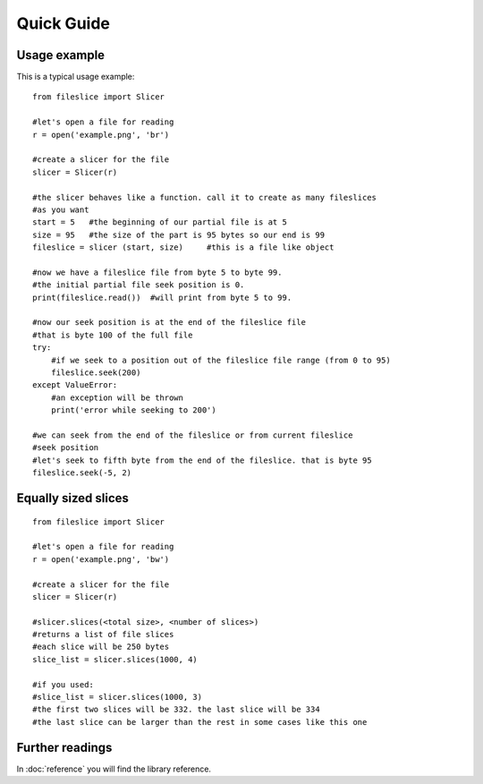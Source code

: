 ===========
Quick Guide
===========

-------------
Usage example
-------------

This is a typical usage example::
    
    from fileslice import Slicer
    
    #let's open a file for reading
    r = open('example.png', 'br')
    
    #create a slicer for the file
    slicer = Slicer(r)
    
    #the slicer behaves like a function. call it to create as many fileslices
    #as you want
    start = 5   #the beginning of our partial file is at 5
    size = 95   #the size of the part is 95 bytes so our end is 99
    fileslice = slicer (start, size)     #this is a file like object
    
    #now we have a fileslice file from byte 5 to byte 99.
    #the initial partial file seek position is 0.
    print(fileslice.read())  #will print from byte 5 to 99.
    
    #now our seek position is at the end of the fileslice file
    #that is byte 100 of the full file
    try:
        #if we seek to a position out of the fileslice file range (from 0 to 95)
        fileslice.seek(200)
    except ValueError:
        #an exception will be thrown
        print('error while seeking to 200')
    
    #we can seek from the end of the fileslice or from current fileslice
    #seek position
    #let's seek to fifth byte from the end of the fileslice. that is byte 95
    fileslice.seek(-5, 2)

--------------------
Equally sized slices
--------------------

::

    from fileslice import Slicer
    
    #let's open a file for reading
    r = open('example.png', 'bw')
    
    #create a slicer for the file
    slicer = Slicer(r)
    
    #slicer.slices(<total size>, <number of slices>)
    #returns a list of file slices
    #each slice will be 250 bytes
    slice_list = slicer.slices(1000, 4)
    
    #if you used:
    #slice_list = slicer.slices(1000, 3)
    #the first two slices will be 332. the last slice will be 334
    #the last slice can be larger than the rest in some cases like this one

----------------
Further readings
----------------

In :doc:`reference` you will find the library reference.

